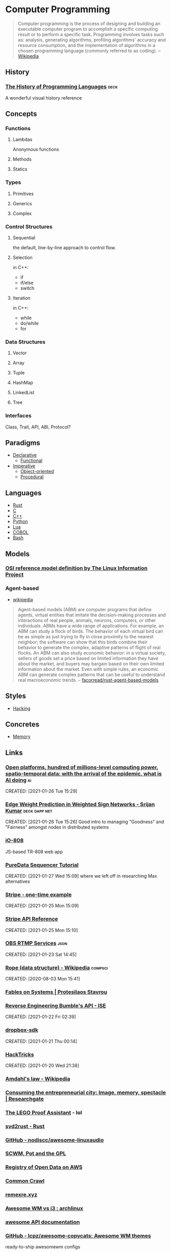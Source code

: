 * Computer Programming
#+begin_quote
Computer programming is the process of designing and building an
executable computer program to accomplish a specific computing result
or to perform a specific task. Programming involves tasks such as:
analysis, generating algorithms, profiling algorithms' accuracy and
resource consumption, and the implementation of algorithms in a chosen
programming language (commonly referred to as coding).
-- [[https://en.wikipedia.org/wiki/Computer_programming][Wikipedia]]
#+end_quote
** History
*** [[https://www.csee.umbc.edu/courses/pub/WWW/courses/undergraduate/CMSC331/fall08/0101/notes/02/02history.pdf][The History of Programming Languages]]                             :deck:
:PROPERTIES:
:ID:       e318a7fc-23ba-4259-b4ae-74fc4cc5cff1
:CREATED: [2021-01-26 Tue 16:24]
:END:
A wonderful visual history reference

** Concepts
*** Functions
**** Lambdas
Anonymous functions
**** Methods
**** Statics
*** Types
**** Primitives
**** Generics
**** Complex
*** Control Structures
**** Sequential
the default, line-by-line approach to control flow.
**** Selection
in C++:
- if
- if/else
- switch
**** Iteration
in C++:
- while
- do/while
- for
*** Data Structures
**** Vector
**** Array
**** Tuple
**** HashMap
**** LinkedList
**** Tree
*** Interfaces
Class, Trait, API, ABI, Protocol?
** Paradigms
- [[id:0df5feca-9539-4593-8000-fea3ae88f630][Declarative]]
  - [[id:f0816d6c-91c4-4aad-a25b-8d699772fd4f][Functional]]
- [[id:6199a3af-7f64-4acc-892d-0f3d81231640][Imperative]]
  - [[id:546d70b8-e290-466d-97be-d2486519631f][Object-oriented]]
  - [[id:aab54e8b-7547-4f2c-a8a4-4a4b29b1647c][Procedural]]
** Languages
- [[id:b46de918-896e-420d-8cde-09c21ae93ecd][Rust]]
- [[id:22928e28-f482-40c8-a5ef-0f6857fbd994][C]]
- [[id:b3d70401-020f-4ae8-bc48-ceee1489bc7c][C++]]
- [[id:249c2d3e-9d59-4f1f-9f6f-ad68ab04d1d3][Python]]
- [[id:2a2818ba-2fee-4cf9-87f5-45cb66512265][Lua]]
- [[id:82eae0d0-bec2-4c70-b003-f43c1ca1c781][COBOL]]
- [[id:52d04515-6aeb-4a23-8ca3-31fa5f3a85e0][Bash]]

** Models
*** [[http://www.linfo.org/osi_model.html][OSI reference model definition by The Linux Information Project]]
	 :PROPERTIES:
	 :CREATED:  [2020-07-22 Wed]
	 :END:
*** Agent-based
- [[https://en.wikipedia.org/wiki/Agent-based_model][wikipedia]]

#+begin_quote
Agent-based models (ABM) are computer programs that define agents,
virtual entities that imitate the decision-making processes and
interactions of real people, animals, neurons, computers, or other
individuals. ABMs have a wide range of applications. For example, an
ABM can study a flock of birds. The behavior of each virtual bird can
be as simple as just trying to fly in close proximity to the nearest
neighbor; the software can show that this birds combine their behavior
to generate the complex, adaptive patterns of flight of real
flocks. An ABM can also study economic behavior: in a virtual society,
sellers of goods set a price based on limited information they have
about the market, and buyers may bargain based on their own limited
information about the market. Even with simple rules, an economic ABM
can generate complex patterns that can be useful to understand real
macroeconomic trends.
-- [[https://github.com/facorread/rust-agent-based-models][facorread/rust-agent-based-models]]
#+end_quote
** Styles
- [[id:c57e016c-cfa4-40f2-a5b5-a4dbacd12fce][Hacking]]

** Concretes
- [[id:4c339c03-33be-48cf-95d3-85a0054c1efd][Memory]]

** Links
*** [[https://docs.google.com/document/d/1xbHW7aOMLT_NUOguLViHgt6xOCitxVxBtuDtbTcVHRU][Open platforms, hundred of millions-level computing power, spatio-temporal data: with the arrival of the epidemic, what is AI doing]] :ai:
CREATED: [2021-01-26 Tue 15:29]
*** [[https://docs.google.com/presentation/d/1F-_tgU27l6mgH8MY2zUIKPnTz8ZfcSrE][Edge Weight Prediction in Weighted Sign Networks - Srijan Kumar]] :deck:dapp:net:
CREATED: [2021-01-26 Tue 15:26]
Good intro to managing "Goodness" and "Fairness" amongst nodes in distributed systems

*** [[https://io808.com/][iO-808]]
	 :PROPERTIES:
	 :CREATED:  [2021-02-07 Sun 23:28]
	 :ID:       org:c33cdfcf-393e-4ca7-941f-9d4e5fa88c77
	 :END:
	 JS-based TR-808 web app
*** [[http://pd-tutorial.com/english/ch04s02.html][PureData Sequencer Tutorial]]
CREATED: [2021-01-27 Wed 15:09]
where we left off in researching Max alternatives
*** [[https://github.com/stripe-samples/checkout-one-time-payments][Stripe - one-time example]]
CREATED: [2021-01-25 Mon 15:09]
*** [[https://stripe.com/docs/api][Stripe API Reference]]
CREATED: [2021-01-25 Mon 15:10]
*** [[https://github.com/obsproject/obs-studio/blob/master/plugins/rtmp-services/data/services.json][OBS RTMP Services]]                                                :json:
CREATED: [2021-01-23 Sat 14:45]

*** [[https://en.wikipedia.org/wiki/Rope_(data_structure)][Rope (data structure) - Wikipedia]]                             :compsci:
CREATED: [2020-08-03 Mon 15:41]
*** [[https://protesilaos.com/fables-on-systems/][Fables on Systems | Protesilaos Stavrou]]
	 :PROPERTIES:
	 :CREATED:  [2020-07-23 Thu]
	 :END:
		
*** [[https://blog.securityevaluators.com/reverse-engineering-bumbles-api-a2a0d39b3a87][Reverse Engineering Bumble's API - ISE]]
CREATED: [2021-01-22 Fri 02:39]
*** [[https://crates.io/crates/dropbox-sdk][dropbox-sdk]]
CREATED: [2021-01-21 Thu 00:14]
*** [[https://book.hacktricks.xyz/][HackTricks]]
CREATED: [2021-01-20 Wed 21:38]
*** [[https://en.wikipedia.org/wiki/Amdahl%27s_law][Amdahl's law - Wikipedia]]
	 :PROPERTIES:
	 :CREATED:  [2020-07-23 Thu]
	 :END:
*** [[https://www.researchgate.net/publication/42795002_Consuming_the_entrepreneurial_city_Image_memory_spectacle][Consuming the entrepreneurial city: Image, memory, spectacle | Researchgate]]
	 :PROPERTIES:
	 :CREATED:  [2020-07-12 Sun]
	 :END:
*** [[http://www.dcs.ed.ac.uk/home/lego/][The LEGO Proof Assistant]] - lol
	 :PROPERTIES:
	 :CREATED:  [2020-07-11 Sat]
	 :END:
*** [[https://docs.rs/svd2rust/0.17.0/svd2rust/][svd2rust - Rust]]
	 :PROPERTIES:
	 :CREATED:  [2020-07-11 Sat]
	 :END:
*** [[https://github.com/nodiscc/awesome-linuxaudio][GitHub - nodiscc/awesome-linuxaudio]]
	 :PROPERTIES:
	 :CREATED:  [2020-07-06 Mon]
	 :END:
*** [[https://www.nongnu.org/ratpoison/inspiration.html][SCWM, Pot and the GPL]]
	 :PROPERTIES:
	 :CREATED:  [2020-07-05 Sun]
	 :END:
*** [[https://registry.opendata.aws/][Registry of Open Data on AWS]]
	 :PROPERTIES:
	 :CREATED:  [2020-07-05 Sun]
	 :END:
*** [[https://commoncrawl.org/][Common Crawl]]
	 :PROPERTIES:
	 :CREATED:  [2020-07-05 Sun]
	 :END:
*** [[https://remexre.xyz/][remexre.xyz]]
	 :PROPERTIES:
	 :CREATED:  [2020-07-02 Thu]
	 :END:
*** [[https://www.reddit.com/r/archlinux/comments/20q0s0/awesome_wm_vs_i3/#:~:text=Another%20really%20major%20difference%20between,one%20screen%20to%20the%20next.][Awesome WM vs i3 : archlinux]]
	 :PROPERTIES:
	 :CREATED:  [2020-07-12 Sun]
	 :END:
*** [[https://awesomewm.org/apidoc/][awesome API documentation]]
	 :PROPERTIES:
	 :CREATED:  [2020-07-12 Sun]
	 :END:
*** [[https://github.com/lcpz/awesome-copycats][GitHub - lcpz/awesome-copycats: Awesome WM themes]]
	 :PROPERTIES:
	 :CREATED:  [2020-07-12 Sun]
	 :END:
	 ready-to-ship awesomewm configs
*** [[https://www.navy.mil/submit/display.asp?story_id=109773][SPAWAR Changes Name to Naval Information Warfare Systems Command -- Aligns Identity with Mission]]
	 :PROPERTIES:
	 :CREATED:  [2020-07-12 Sun]
	 :END:
*** [[https://en.wikipedia.org/wiki/Unified_Modeling_Language][Unified Modeling Language - Wikipedia]]
	 :PROPERTIES:
	 :CREATED:  [2020-07-02 Thu]
	 :END:
*** [[https://hpbn.co/webrtc/][Browser APIs and Protocols: WebRTC - High Performance Browser Networking (O'Reilly)]]
	 :PROPERTIES:
	 :CREATED:  [2020-07-02 Thu]
	 :END:
*** [[https://www.researchgate.net/publication/322419379_Fault_Localization_in_Service-Based_Systems_hosted_in_Mobile_Ad_Hoc_Networks][(PDF) Fault Localization in Service-Based Systems hosted in Mobile Ad Hoc Networks]]
	 :PROPERTIES:
	 :CREATED:  [2020-07-02 Thu]
	 :END:
*** [[https://en.wikipedia.org/wiki/Maximum_transmission_unit][Maximum transmission unit - Wikipedia]]
	 :PROPERTIES:
	 :CREATED:  [2020-07-02 Thu]
	 :END:
*** [[https://www.reddit.com/prefs/feeds/][reddit.com: prefs/feeds]]
	 :PROPERTIES:
	 :CREATED:  [2020-07-02 Thu]
	 :END:
*** [[https://www.rfc-editor.org/rfc/rfc7854.txt][BGP Monitoring Protocol (BMP)]]
	 :PROPERTIES:
	 :CREATED:  [2020-07-01 Wed]
	 :END:
*** [[https://en.wikipedia.org/wiki/Border_Gateway_Protocol#:~:text=Border%20Gateway%20Protocol%20(BGP)%20is,(AS)%20on%20the%20Internet.][Border Gateway Protocol - Wikipedia]]
	 :PROPERTIES:
	 :CREATED:  [2020-07-01 Wed]
	 :END:
*** [[https://tools.ietf.org/html/rfc5424][RFC 5424 - The Syslog Protocol]]
	 :PROPERTIES:
	 :CREATED:  [2020-07-01 Wed]
	 :END:
*** [[https://en.wikipedia.org/wiki/Asterisk_(PBX)][Asterisk (PBX) - Wikipedia]]
	 :PROPERTIES:
	 :CREATED:  [2020-07-01 Wed]
	 :END:
*** [[https://books.google.com/books?id=8wsdxBzyV48C&printsec=frontcover#v=onepage&q&f=false][Asterisk Hacking - Joshua Brashars - Google Books]]
	 :PROPERTIES:
	 :CREATED:  [2020-07-01 Wed]
	 :END:
*** [[https://www.gartner.com/imagesrv/media-products/pdf/radware/Radware-1-2Y7FR0I.pdf][Gartner: Protecting from a Growing Attack Vector: Encrypted Attacks]]
	 :PROPERTIES:
	 :CREATED:  [2020-06-28 Sun]
	 :END:
*** [[https://blogs.infoblox.com/community/dns-data-exfiltration-how-it-works/?_ga=2.5464179.1967257259.1592815237-1124357645.1592815237][DNS Data Exfiltration - How it works]]
	 :PROPERTIES:
	 :CREATED:  [2020-06-28 Sun]
	 :END:
*** [[https://www.youtube.com/watch?v=lKXe3HUG2l4]["The Mess We're In" by Joe Armstrong - YouTube]]
	 :PROPERTIES:
	 :CREATED:  [2020-06-24 Wed]
	 :END:
	 [[yt:lKXe3HUG2l4]]
*** [[https://silvia-odwyer.github.io/photon/demo.html][Photon WASM Demo]]
	 :PROPERTIES:
	 :CREATED:  [2020-06-24 Wed]
	 :END:
*** [[https://academictorrents.com/details/defa6184c98663c94de97cb7e0952a54677e4aac/collections][Enabling Factorized Piano Music Modeling and Generation with the {MAESTRO} Dataset - Collections - Academic Torrents]] :ml:
	 :PROPERTIES:
	 :CREATED:  [2020-06-24 Wed]
	 :END:
*** [[https://www.youtube.com/watch?v=bo5WL5IQAd0][How we program multicores - Joe Armstrong]]
	 :PROPERTIES:
	 :CREATED:  [2020-06-24 Wed]
	 :END:
*** [[https://www.geeksforgeeks.org/piping-in-unix-or-linux/][Piping in Unix or Linux - GeeksforGeeks]]
	 :PROPERTIES:
	 :CREATED:  [2020-06-19 Fri]
	 :END:
*** [[https://github.com/joncardasis/ultimate-api][ultimate guitar api 2017]]
	 :PROPERTIES:
	 :CREATED:  [2020-06-17 Wed]
	 :END:
*** [[http://w3m.sourceforge.net/][W3M Homepage]]
	 :PROPERTIES:
	 :CREATED:  [2020-07-18 Sat]
	 :END:
*** [[http://core.dpdk.org/doc/][DPDK]]
	 :PROPERTIES:
	 :CREATED:  [2020-07-18 Sat]
	 :END:
*** [[https://developer.download.nvidia.com/video/gputechconf/gtc/2019/presentation/s9730-packet-processing-on-gpu-at-100gbe-line-rate.pdf][NVIDIA - GPU-accelerated packet-processing]]
		they yoinked from DPDK and optimized for GPU
*** [[https://en.wikipedia.org/wiki/Bit_numbering#Most_significant_byte][Bit numbering - Wikipedia]]
	 :PROPERTIES:
	 :CREATED:  [2020-07-17 Fri]
	 :END:
*** [[https://tools.ietf.org/html/rfc2119][RFC 2119 - Key words for use in RFCs to Indicate Requirement Levels]]
	 :PROPERTIES:
	 :CREATED:  [2020-07-17 Fri]
	 :END:
*** [[https://tools.ietf.org/html/rfc8174][RFC 8174 - Ambiguity of Uppercase vs Lowercase in RFC 2119 Key Words]]
	 :PROPERTIES:
	 :CREATED:  [2020-07-17 Fri]
	 :END:
*** [[https://en.wikipedia.org/wiki/Spanning_tree][Spanning tree - Wikipedia]]
	 :PROPERTIES:
	 :CREATED:  [2020-07-17 Fri]
	 :END:
*** [[https://gstreamer.freedesktop.org/documentation/additional/design/element-sink.html?gi-language=c][Sink elements]]
	 :PROPERTIES:
	 :CREATED:  [2020-07-17 Fri]
	 :END:
*** [[https://opencorporates.com/][open-corp DB]]
	 :PROPERTIES:
	 :CREATED:  [2020-07-12 Sun]
	 :END:
*** [[https://en.wikipedia.org/wiki/Cisco_Meraki][Cisco Meraki - Wikipedia]]
	 find out what they're currently implementing
	 :PROPERTIES:
	 :CREATED: [2020-07-12 Sun]
	 :END:
